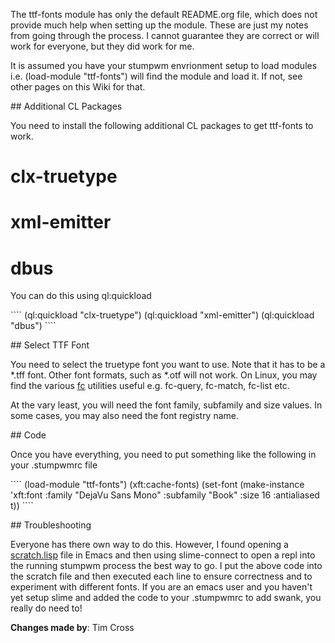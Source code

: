 # Setup ttf-fonts Module

The ttf-fonts module has only the default README.org file, which does not provide much help when setting up the module. These are just my notes from going through the process. I cannot guarantee they are correct or will work for everyone, but they did work for me.

It is assumed you have your stumpwm envrionment setup to load modules i.e. (load-module "ttf-fonts") will find the module and load it. If not, see other pages on this Wiki for that.

## Additional CL Packages

You need to install the following additional CL packages to get ttf-fonts to work.

* clx-truetype
* xml-emitter
* dbus

You can do this using ql:quickload

````
(ql:quickload "clx-truetype")
(ql:quickload "xml-emitter")
(ql:quickload "dbus")
````

## Select TTF Font

You need to select the truetype font you want to use. Note that it has to be a *.tff font. Other font formats, such as *.otf will not work. On Linux, you may find the various _fc_ utilities useful e.g. fc-query, fc-match, fc-list etc.

At the vary least, you will need the font family, subfamily and size values. In some cases, you may also need the font registry name.

## Code

Once you have everything, you need to put something like the following in your .stumpwmrc file

````
(load-module "ttf-fonts")
(xft:cache-fonts)
(set-font (make-instance 'xft:font
                         :family "DejaVu Sans Mono"
                         :subfamily "Book"
                         :size 16
                         :antialiased t))
````

## Troubleshooting

Everyone has there own way to do this. However, I found opening a _scratch.lisp_ file in Emacs and then using slime-connect to open a repl into the running stumpwm process the best way to go. I put the above code into the scratch file and then executed each line to ensure correctness and to experiment with different fonts. If you are an emacs user and you haven't yet setup slime and added the code to your .stumpwmrc to add swank, you really do need to!


*Changes made by*: Tim Cross
